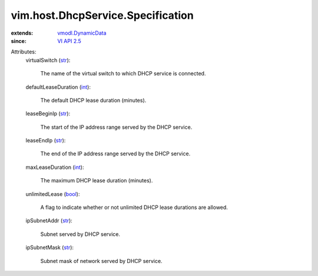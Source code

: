 .. _int: https://docs.python.org/2/library/stdtypes.html

.. _str: https://docs.python.org/2/library/stdtypes.html

.. _bool: https://docs.python.org/2/library/stdtypes.html

.. _VI API 2.5: ../../../vim/version.rst#vimversionversion2

.. _vmodl.DynamicData: ../../../vmodl/DynamicData.rst


vim.host.DhcpService.Specification
==================================
  
:extends: vmodl.DynamicData_
:since: `VI API 2.5`_

Attributes:
    virtualSwitch (`str`_):

       The name of the virtual switch to which DHCP service is connected.
    defaultLeaseDuration (`int`_):

       The default DHCP lease duration (minutes).
    leaseBeginIp (`str`_):

       The start of the IP address range served by the DHCP service.
    leaseEndIp (`str`_):

       The end of the IP address range served by the DHCP service.
    maxLeaseDuration (`int`_):

       The maximum DHCP lease duration (minutes).
    unlimitedLease (`bool`_):

       A flag to indicate whether or not unlimited DHCP lease durations are allowed.
    ipSubnetAddr (`str`_):

       Subnet served by DHCP service.
    ipSubnetMask (`str`_):

       Subnet mask of network served by DHCP service.
